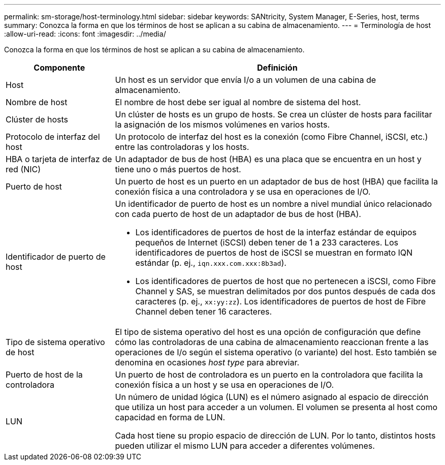 ---
permalink: sm-storage/host-terminology.html 
sidebar: sidebar 
keywords: SANtricity, System Manager, E-Series, host, terms 
summary: Conozca la forma en que los términos de host se aplican a su cabina de almacenamiento. 
---
= Terminología de host
:allow-uri-read: 
:icons: font
:imagesdir: ../media/


[role="lead"]
Conozca la forma en que los términos de host se aplican a su cabina de almacenamiento.

[cols="25h,~"]
|===
| Componente | Definición 


 a| 
Host
 a| 
Un host es un servidor que envía I/o a un volumen de una cabina de almacenamiento.



 a| 
Nombre de host
 a| 
El nombre de host debe ser igual al nombre de sistema del host.



 a| 
Clúster de hosts
 a| 
Un clúster de hosts es un grupo de hosts. Se crea un clúster de hosts para facilitar la asignación de los mismos volúmenes en varios hosts.



 a| 
Protocolo de interfaz del host
 a| 
Un protocolo de interfaz del host es la conexión (como Fibre Channel, iSCSI, etc.) entre las controladoras y los hosts.



 a| 
HBA o tarjeta de interfaz de red (NIC)
 a| 
Un adaptador de bus de host (HBA) es una placa que se encuentra en un host y tiene uno o más puertos de host.



 a| 
Puerto de host
 a| 
Un puerto de host es un puerto en un adaptador de bus de host (HBA) que facilita la conexión física a una controladora y se usa en operaciones de I/O.



 a| 
Identificador de puerto de host
 a| 
Un identificador de puerto de host es un nombre a nivel mundial único relacionado con cada puerto de host de un adaptador de bus de host (HBA).

* Los identificadores de puertos de host de la interfaz estándar de equipos pequeños de Internet (iSCSI) deben tener de 1 a 233 caracteres. Los identificadores de puertos de host de iSCSI se muestran en formato IQN estándar (p. ej., `iqn.xxx.com.xxx:8b3ad`).
* Los identificadores de puertos de host que no pertenecen a iSCSI, como Fibre Channel y SAS, se muestran delimitados por dos puntos después de cada dos caracteres (p. ej., `xx:yy:zz`). Los identificadores de puertos de host de Fibre Channel deben tener 16 caracteres.




 a| 
Tipo de sistema operativo de host
 a| 
El tipo de sistema operativo del host es una opción de configuración que define cómo las controladoras de una cabina de almacenamiento reaccionan frente a las operaciones de I/o según el sistema operativo (o variante) del host. Esto también se denomina en ocasiones _host type_ para abreviar.



 a| 
Puerto de host de la controladora
 a| 
Un puerto de host de controladora es un puerto en la controladora que facilita la conexión física a un host y se usa en operaciones de I/O.



 a| 
LUN
 a| 
Un número de unidad lógica (LUN) es el número asignado al espacio de dirección que utiliza un host para acceder a un volumen. El volumen se presenta al host como capacidad en forma de LUN.

Cada host tiene su propio espacio de dirección de LUN. Por lo tanto, distintos hosts pueden utilizar el mismo LUN para acceder a diferentes volúmenes.

|===